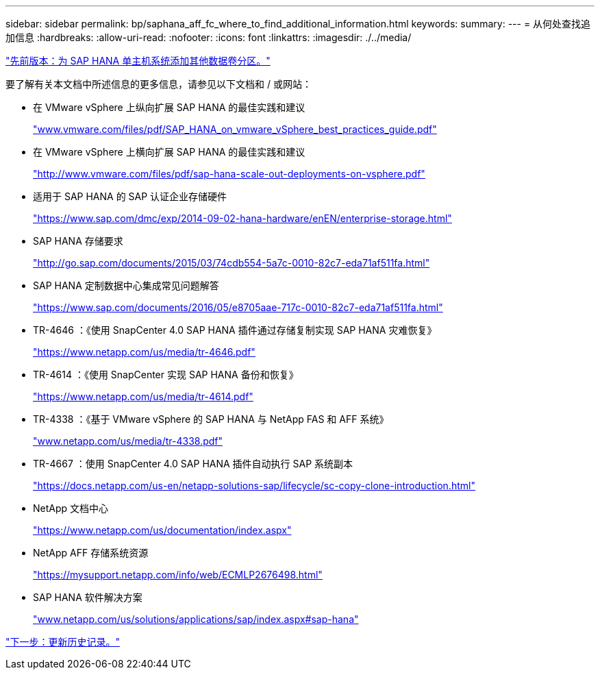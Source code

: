 ---
sidebar: sidebar 
permalink: bp/saphana_aff_fc_where_to_find_additional_information.html 
keywords:  
summary:  
---
= 从何处查找追加信息
:hardbreaks:
:allow-uri-read: 
:nofooter: 
:icons: font
:linkattrs: 
:imagesdir: ./../media/


link:saphana_aff_fc_adding_additional_data_volume_partitions_for_sap_hana_single-host_systems.html["先前版本：为 SAP HANA 单主机系统添加其他数据卷分区。"]

要了解有关本文档中所述信息的更多信息，请参见以下文档和 / 或网站：

* 在 VMware vSphere 上纵向扩展 SAP HANA 的最佳实践和建议
+
http://www.vmware.com/files/pdf/SAP_HANA_on_vmware_vSphere_best_practices_guide.pdf["www.vmware.com/files/pdf/SAP_HANA_on_vmware_vSphere_best_practices_guide.pdf"^]

* 在 VMware vSphere 上横向扩展 SAP HANA 的最佳实践和建议
+
http://www.vmware.com/files/pdf/sap-hana-scale-out-deployments-on-vsphere.pdf["http://www.vmware.com/files/pdf/sap-hana-scale-out-deployments-on-vsphere.pdf"^]

* 适用于 SAP HANA 的 SAP 认证企业存储硬件
+
https://www.sap.com/dmc/exp/2014-09-02-hana-hardware/enEN/enterprise-storage.html["https://www.sap.com/dmc/exp/2014-09-02-hana-hardware/enEN/enterprise-storage.html"^]

* SAP HANA 存储要求
+
http://go.sap.com/documents/2015/03/74cdb554-5a7c-0010-82c7-eda71af511fa.html["http://go.sap.com/documents/2015/03/74cdb554-5a7c-0010-82c7-eda71af511fa.html"^]

* SAP HANA 定制数据中心集成常见问题解答
+
https://www.sap.com/documents/2016/05/e8705aae-717c-0010-82c7-eda71af511fa.html["https://www.sap.com/documents/2016/05/e8705aae-717c-0010-82c7-eda71af511fa.html"^]

* TR-4646 ：《使用 SnapCenter 4.0 SAP HANA 插件通过存储复制实现 SAP HANA 灾难恢复》
+
https://www.netapp.com/us/media/tr-4646.pdf["https://www.netapp.com/us/media/tr-4646.pdf"^]

* TR-4614 ：《使用 SnapCenter 实现 SAP HANA 备份和恢复》
+
https://www.netapp.com/us/media/tr-4614.pdf["https://www.netapp.com/us/media/tr-4614.pdf"^]

* TR-4338 ：《基于 VMware vSphere 的 SAP HANA 与 NetApp FAS 和 AFF 系统》
+
http://www.netapp.com/us/media/tr-4338.pdf["www.netapp.com/us/media/tr-4338.pdf"^]

* TR-4667 ：使用 SnapCenter 4.0 SAP HANA 插件自动执行 SAP 系统副本
+
https://docs.netapp.com/us-en/netapp-solutions-sap/lifecycle/sc-copy-clone-introduction.html["https://docs.netapp.com/us-en/netapp-solutions-sap/lifecycle/sc-copy-clone-introduction.html"^]

* NetApp 文档中心
+
https://www.netapp.com/us/documentation/index.aspx["https://www.netapp.com/us/documentation/index.aspx"^]

* NetApp AFF 存储系统资源
+
https://mysupport.netapp.com/info/web/ECMLP2676498.html["https://mysupport.netapp.com/info/web/ECMLP2676498.html"^]

* SAP HANA 软件解决方案
+
file:///C:/Users/mschoen/NetApp%20Inc/SAP%20TME%20-%20Dokumente/Projects/HANA-BestPracticeGuide-TRs/2018_sept/www.netapp.com/us/solutions/applications/sap/index.aspx%23sap-hana["www.netapp.com/us/solutions/applications/sap/index.aspx#sap-hana"^]



link:saphana_aff_fc_update_history.html["下一步：更新历史记录。"]
